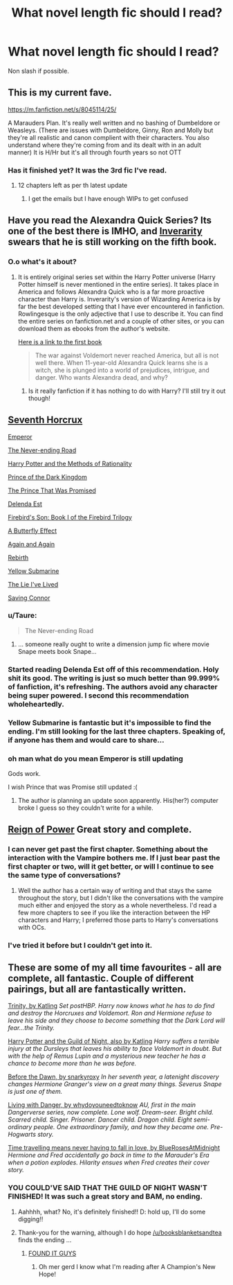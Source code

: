 #+TITLE: What novel length fic should I read?

* What novel length fic should I read?
:PROPERTIES:
:Author: lordfreakingpenguins
:Score: 5
:DateUnix: 1418021006.0
:DateShort: 2014-Dec-08
:FlairText: Request
:END:
Non slash if possible.


** This is my current fave.

[[https://m.fanfiction.net/s/8045114/25/]]

A Marauders Plan. It's really well written and no bashing of Dumbeldore or Weasleys. (There are issues with Dumbeldore, Ginny, Ron and Molly but they're all realistic and canon complient with their characters. You also understand where they're coming from and its dealt with in an adult manner) It is H/Hr but it's all through fourth years so not OTT
:PROPERTIES:
:Author: Lozzif
:Score: 2
:DateUnix: 1418030910.0
:DateShort: 2014-Dec-08
:END:

*** Has it finished yet? It was the 3rd fic I've read.
:PROPERTIES:
:Author: lordfreakingpenguins
:Score: 1
:DateUnix: 1418056447.0
:DateShort: 2014-Dec-08
:END:

**** 12 chapters left as per th latest update
:PROPERTIES:
:Author: Lozzif
:Score: 1
:DateUnix: 1418076900.0
:DateShort: 2014-Dec-09
:END:

***** I get the emails but I have enough WIPs to get confused
:PROPERTIES:
:Author: lordfreakingpenguins
:Score: 2
:DateUnix: 1418146400.0
:DateShort: 2014-Dec-09
:END:


** Have you read the Alexandra Quick Series? Its one of the best there is IMHO, and [[http://inverarity.livejournal.com/][Inverarity]] swears that he is still working on the fifth book.
:PROPERTIES:
:Author: MeijiHao
:Score: 2
:DateUnix: 1418521551.0
:DateShort: 2014-Dec-14
:END:

*** O.o what's it about?
:PROPERTIES:
:Author: lordfreakingpenguins
:Score: 1
:DateUnix: 1418615470.0
:DateShort: 2014-Dec-15
:END:

**** It is entirely original series set within the Harry Potter universe (Harry Potter himself is never mentioned in the entire series). It takes place in America and follows Alexandra Quick who is a far more proactive character than Harry is. Inverarity's version of Wizarding America is by far the best developed setting that I have ever encountered in fanfiction. Rowlingesque is the only adjective that I use to describe it. You can find the entire series on fanfiction.net and a couple of other sites, or you can download them as ebooks from the author's website.

[[https://www.fanfiction.net/s/3964606/1/Alexandra-Quick-and-the-Thorn-Circle][Here is a link to the first book]]

#+begin_quote
  The war against Voldemort never reached America, but all is not well there. When 11-year-old Alexandra Quick learns she is a witch, she is plunged into a world of prejudices, intrigue, and danger. Who wants Alexandra dead, and why?
#+end_quote
:PROPERTIES:
:Author: MeijiHao
:Score: 1
:DateUnix: 1418616300.0
:DateShort: 2014-Dec-15
:END:

***** Is it really fanfiction if it has nothing to do with Harry? I'll still try it out though!
:PROPERTIES:
:Author: lordfreakingpenguins
:Score: 1
:DateUnix: 1418618931.0
:DateShort: 2014-Dec-15
:END:


** [[https://www.fanfiction.net/s/10677106/1/Seventh-Horcrux][Seventh Horcrux]]

[[https://www.fanfiction.net/s/5904185/1/Emperor][Emperor]]

[[https://www.fanfiction.net/s/8615605/1/The-Never-ending-Road][The Never-ending Road]]

[[https://www.fanfiction.net/s/5782108/1/Harry-Potter-and-the-Methods-of-Rationality][Harry Potter and the Methods of Rationality]]

[[https://www.fanfiction.net/s/3766574/1/Prince-of-the-Dark-Kingdom][Prince of the Dark Kingdom]]

[[https://www.fanfiction.net/s/9215879/1/The-Prince-That-Was-Promised][The Prince That Was Promised]]

[[https://www.fanfiction.net/s/5511855/1/Delenda-Est][Delenda Est]]

[[https://www.fanfiction.net/s/8629685/1/Firebird-s-Son-Book-I-of-the-Firebird-Trilogy][Firebird's Son: Book I of the Firebird Trilogy]]

[[https://www.fanfiction.net/s/6008512/1/A-Butterfly-Effect][A Butterfly Effect]]

[[https://www.fanfiction.net/s/8149841/1/Again-and-Again][Again and Again]]

[[https://www.fanfiction.net/s/6486690/1/Rebirth][Rebirth]]

[[https://www.fanfiction.net/s/4464089/1/Yellow-Submarine][Yellow Submarine]]

[[https://www.fanfiction.net/s/3384712/1/The-Lie-I-ve-Lived][The Lie I've Lived]]

[[https://www.fanfiction.net/s/2580283/1/Saving-Connor][Saving Connor]]
:PROPERTIES:
:Author: onlytoask
:Score: 2
:DateUnix: 1418031981.0
:DateShort: 2014-Dec-08
:END:

*** u/Taure:
#+begin_quote
  The Never-ending Road
#+end_quote

[[http://i.imgur.com/nTmYLQ1.png]]
:PROPERTIES:
:Author: Taure
:Score: 7
:DateUnix: 1418045826.0
:DateShort: 2014-Dec-08
:END:

**** ... someone really ought to write a dimension jump fic where movie Snape meets book Snape...
:PROPERTIES:
:Author: Ruljinn
:Score: 3
:DateUnix: 1418059357.0
:DateShort: 2014-Dec-08
:END:


*** Started reading Delenda Est off of this recommendation. Holy shit its good. The writing is just so much better than 99.999% of fanfiction, it's refreshing. The authors avoid any character being super powered. I second this recommendation wholeheartedly.
:PROPERTIES:
:Author: namekyd
:Score: 2
:DateUnix: 1418179007.0
:DateShort: 2014-Dec-10
:END:


*** Yellow Submarine is fantastic but it's impossible to find the ending. I'm still looking for the last three chapters. Speaking of, if anyone has them and would care to share...
:PROPERTIES:
:Author: LeisureSuiteLarry
:Score: 1
:DateUnix: 1418052293.0
:DateShort: 2014-Dec-08
:END:


*** oh man what do you mean Emperor is still updating

Gods work.

I wish Prince that was Promise still updated :(
:PROPERTIES:
:Author: OnlyaCat
:Score: 1
:DateUnix: 1418068050.0
:DateShort: 2014-Dec-08
:END:

**** The author is planning an update soon apparently. His(her?) computer broke I guess so they couldn't write for a while.
:PROPERTIES:
:Author: onlytoask
:Score: 1
:DateUnix: 1418263829.0
:DateShort: 2014-Dec-11
:END:


** [[https://www.fanfiction.net/s/2287647/1/Reign-of-Power][Reign of Power]] Great story and complete.
:PROPERTIES:
:Author: aufwlx
:Score: 1
:DateUnix: 1418084629.0
:DateShort: 2014-Dec-09
:END:

*** I can never get past the first chapter. Something about the interaction with the Vampire bothers me. If I just bear past the first chapter or two, will it get better, or will I continue to see the same type of conversations?
:PROPERTIES:
:Author: ryanvdb
:Score: 1
:DateUnix: 1418086240.0
:DateShort: 2014-Dec-09
:END:

**** Well the author has a certain way of writing and that stays the same throughout the story, but I didn't like the conversations with the vampire much either and enjoyed the story as a whole nevertheless. I'd read a few more chapters to see if you like the interaction between the HP characters and Harry; I preferred those parts to Harry's conversations with OCs.
:PROPERTIES:
:Author: aufwlx
:Score: 1
:DateUnix: 1418219368.0
:DateShort: 2014-Dec-10
:END:


*** I've tried it before but I couldn't get into it.
:PROPERTIES:
:Author: lordfreakingpenguins
:Score: 1
:DateUnix: 1418243357.0
:DateShort: 2014-Dec-10
:END:


** These are some of my all time favourites - all are complete, all fantastic. Couple of different pairings, but all are fantastically written.

[[https://www.fanfiction.net/s/3214743/1/Trinity][Trinity, by Katling]] /Set postHBP. Harry now knows what he has to do find and destroy the Horcruxes and Voldemort. Ron and Hermione refuse to leave his side and they choose to become something that the Dark Lord will fear...the Trinity./

[[http://www.fictionalley.org/authors/katling/HPATGOTN.html][Harry Potter and the Guild of Night, also by Katling]] /Harry suffers a terrible injury at the Dursleys that leaves his ability to face Voldemort in doubt. But with the help of Remus Lupin and a mysterious new teacher he has a chance to become more than he was before./

[[https://www.fanfiction.net/s/2267793/1/Before-the-Dawn][Before the Dawn, by snarkyroxy]] /In her seventh year, a latenight discovery changes Hermione Granger's view on a great many things. Severus Snape is just one of them./

[[https://www.fanfiction.net/s/2109424/1/Living-with-Danger][Living with Danger, by whydoyouneedtoknow]] /AU, first in the main Dangerverse series, now complete. Lone wolf. Dream-seer. Bright child. Scarred child. Singer. Prisoner. Dancer child. Dragon child. Eight semi-ordinary people. One extraordinary family, and how they became one. Pre-Hogwarts story./

[[https://www.fanfiction.net/s/2690076/1/Love-Means-Never-Having-to-TimeTravel][Time travelling means never having to fall in love, by BlueRosesAtMidnight]] /Hermione and Fred accidentally go back in time to the Marauder's Era when a potion explodes. Hilarity ensues when Fred creates their cover story./
:PROPERTIES:
:Author: booksblanketsandtea
:Score: 1
:DateUnix: 1418087477.0
:DateShort: 2014-Dec-09
:END:

*** YOU COULD'VE SAID THAT THE GUILD OF NIGHT WASN'T FINISHED! It was such a great story and BAM, no ending.
:PROPERTIES:
:Author: lordfreakingpenguins
:Score: 2
:DateUnix: 1418243065.0
:DateShort: 2014-Dec-10
:END:

**** Aahhhh, what? No, it's definitely finished!! D: hold up, I'll do some digging!!
:PROPERTIES:
:Author: booksblanketsandtea
:Score: 1
:DateUnix: 1418244098.0
:DateShort: 2014-Dec-11
:END:


**** Thank-you for the warning, although I do hope [[/u/booksblanketsandtea]] finds the ending ...
:PROPERTIES:
:Author: ryanvdb
:Score: 1
:DateUnix: 1418250058.0
:DateShort: 2014-Dec-11
:END:

***** [[http://www.fictionalley.org/authors/katling/HPATGOTN.html][FOUND IT GUYS]]
:PROPERTIES:
:Author: booksblanketsandtea
:Score: 1
:DateUnix: 1418262963.0
:DateShort: 2014-Dec-11
:END:

****** Oh mer gerd I know what I'm reading after A Champion's New Hope!
:PROPERTIES:
:Author: lordfreakingpenguins
:Score: 2
:DateUnix: 1418615658.0
:DateShort: 2014-Dec-15
:END:

